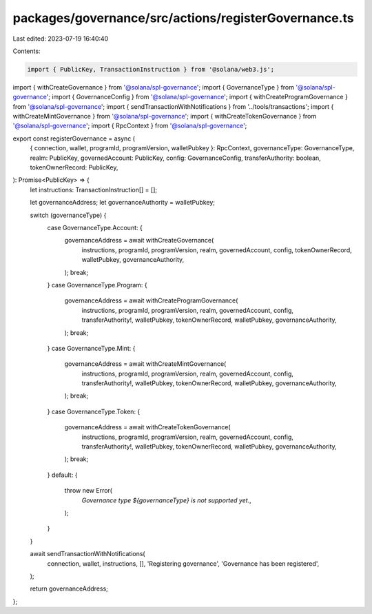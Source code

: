 packages/governance/src/actions/registerGovernance.ts
=====================================================

Last edited: 2023-07-19 16:40:40

Contents:

.. code-block:: ts

    import { PublicKey, TransactionInstruction } from '@solana/web3.js';

import { withCreateGovernance } from '@solana/spl-governance';
import { GovernanceType } from '@solana/spl-governance';
import { GovernanceConfig } from '@solana/spl-governance';
import { withCreateProgramGovernance } from '@solana/spl-governance';
import { sendTransactionWithNotifications } from '../tools/transactions';
import { withCreateMintGovernance } from '@solana/spl-governance';
import { withCreateTokenGovernance } from '@solana/spl-governance';
import { RpcContext } from '@solana/spl-governance';

export const registerGovernance = async (
  { connection, wallet, programId, programVersion, walletPubkey }: RpcContext,
  governanceType: GovernanceType,
  realm: PublicKey,
  governedAccount: PublicKey,
  config: GovernanceConfig,
  transferAuthority: boolean,
  tokenOwnerRecord: PublicKey,
): Promise<PublicKey> => {
  let instructions: TransactionInstruction[] = [];

  let governanceAddress;
  let governanceAuthority = walletPubkey;

  switch (governanceType) {
    case GovernanceType.Account: {
      governanceAddress = await withCreateGovernance(
        instructions,
        programId,
        programVersion,
        realm,
        governedAccount,
        config,
        tokenOwnerRecord,
        walletPubkey,
        governanceAuthority,
      );
      break;
    }
    case GovernanceType.Program: {
      governanceAddress = await withCreateProgramGovernance(
        instructions,
        programId,
        programVersion,
        realm,
        governedAccount,
        config,
        transferAuthority!,
        walletPubkey,
        tokenOwnerRecord,
        walletPubkey,
        governanceAuthority,
      );
      break;
    }
    case GovernanceType.Mint: {
      governanceAddress = await withCreateMintGovernance(
        instructions,
        programId,
        programVersion,
        realm,
        governedAccount,
        config,
        transferAuthority!,
        walletPubkey,
        tokenOwnerRecord,
        walletPubkey,
        governanceAuthority,
      );
      break;
    }
    case GovernanceType.Token: {
      governanceAddress = await withCreateTokenGovernance(
        instructions,
        programId,
        programVersion,
        realm,
        governedAccount,
        config,
        transferAuthority!,
        walletPubkey,
        tokenOwnerRecord,
        walletPubkey,
        governanceAuthority,
      );
      break;
    }
    default: {
      throw new Error(
        `Governance type ${governanceType} is not supported yet.`,
      );
    }
  }

  await sendTransactionWithNotifications(
    connection,
    wallet,
    instructions,
    [],
    'Registering governance',
    'Governance has been registered',
  );

  return governanceAddress;
};



